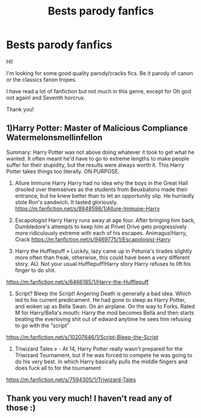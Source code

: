#+TITLE: Bests parody fanfics

* Bests parody fanfics
:PROPERTIES:
:Author: threadocheese
:Score: 7
:DateUnix: 1607463223.0
:DateShort: 2020-Dec-09
:FlairText: Request
:END:
Hi!

I'm looking for some good quality parody/cracks fics. Be it parody of canon or the classics fanon tropes.

I have read a lot of fanfiction but not much in this genre, except for Oh god not again! and Seventh horcrux.

Thank you!


** 1)Harry Potter: Master of Malicious Compliance Watermelonsmellinfellon

Summary: Harry Potter was not above doing whatever it took to get what he wanted. It often meant he'd have to go to extreme lengths to make people suffer for their stupidity, but the results were always worth it. This Harry Potter takes things too literally. ON PURPOSE.

2) Allure Immune Harry Harry had no idea why the boys in the Great Hall drooled over themselves as the students from Beuxbatons made their entrance, but he knew better than to let an opportunity slip. He hurriedly stole Ron's sandwich. It tasted gloriously. [[https://m.fanfiction.net/s/8848598/1/Allure-Immune-Harry]]

3) Escapologist Harry Harry runs away at age four. After bringing him back, Dumbledore's attempts to keep him at Privet Drive gets progressively more ridiculously extreme with each of his escapes. Animagus!Harry, Crack [[https://m.fanfiction.net/s/9469775/1/Escapologist-Harry]]

4) Harry the Hufflepuff » Luckily, lazy came up in Petunia's tirades slightly more often than freak, otherwise, this could have been a very different story. AU. Not your usual Hufflepuff!Harry story Harry refuses to lift his finger to do shit.

[[https://m.fanfiction.net/s/6466185/1/Harry-the-Hufflepuff]]

5) Script? Bleep the Script! Angering Death is generally a bad idea. Which led to his current predicament. He had gone to sleep as Harry Potter, and woken up as Bella Swan. On an airplane. On the way to Forks. Rated M for Harry/Bella's mouth: Harry the mod becomes Bella and then starts beating the everloving shit out of edward anytime he sees him refusing to go with the “script”

[[https://m.fanfiction.net/s/10207646/1/Script-Bleep-the-Script]]

6) Triwizard Tales » - At 14, Harry Potter really wasn't prepared for the Triwizard Tournament, but if he was forced to compete he was going to do his very best. In which Harry basically pulls the middle fingers and does fuck all to for the tournament

[[https://m.fanfiction.net/s/7594305/1/Triwizard-Tales]]
:PROPERTIES:
:Author: gertrude-robinson
:Score: 2
:DateUnix: 1607500138.0
:DateShort: 2020-Dec-09
:END:


** Thank you very much! I haven't read any of those :)
:PROPERTIES:
:Author: threadocheese
:Score: 1
:DateUnix: 1607535660.0
:DateShort: 2020-Dec-09
:END:
